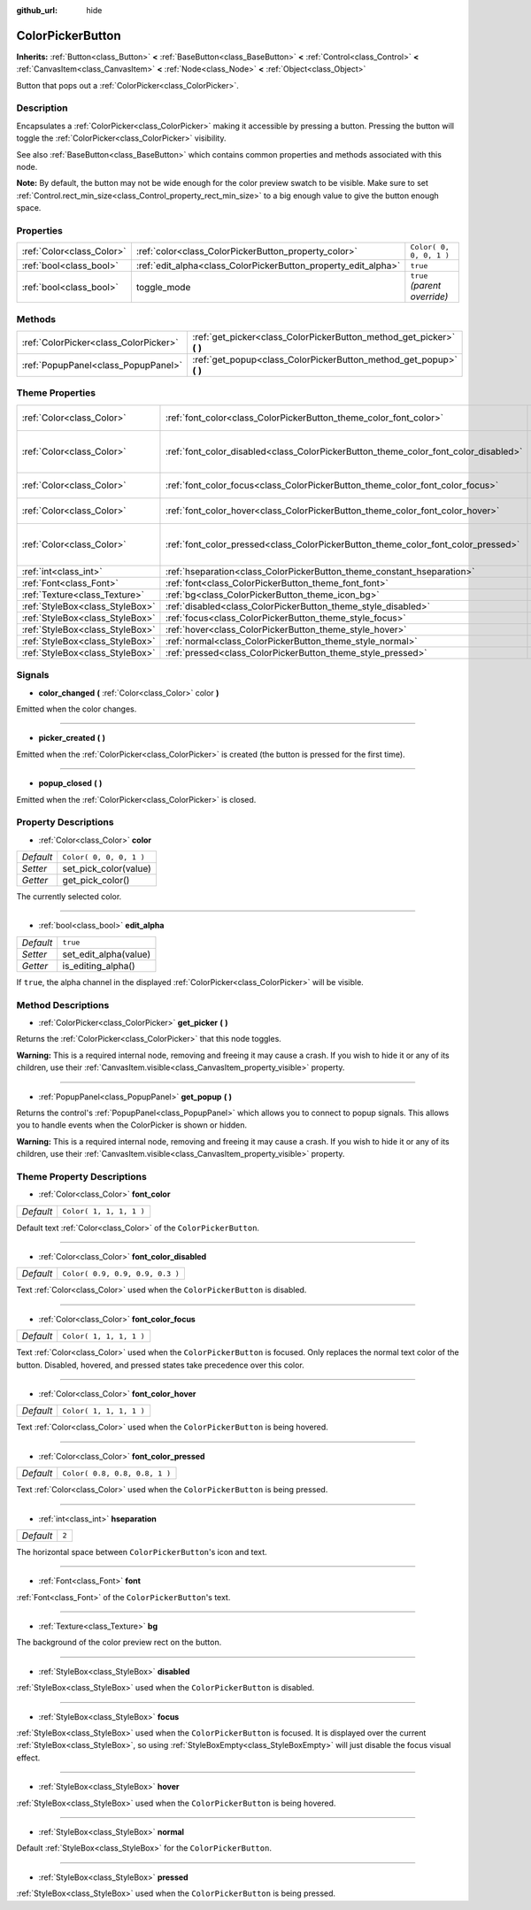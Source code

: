 :github_url: hide

.. Generated automatically by RebelEngine/tools/scripts/rst_from_xml.py.. DO NOT EDIT THIS FILE, but the ColorPickerButton.xml source instead.
.. The source is found in docs or modules/<name>/docs.

.. _class_ColorPickerButton:

ColorPickerButton
=================

**Inherits:** :ref:`Button<class_Button>` **<** :ref:`BaseButton<class_BaseButton>` **<** :ref:`Control<class_Control>` **<** :ref:`CanvasItem<class_CanvasItem>` **<** :ref:`Node<class_Node>` **<** :ref:`Object<class_Object>`

Button that pops out a :ref:`ColorPicker<class_ColorPicker>`.

Description
-----------

Encapsulates a :ref:`ColorPicker<class_ColorPicker>` making it accessible by pressing a button. Pressing the button will toggle the :ref:`ColorPicker<class_ColorPicker>` visibility.

See also :ref:`BaseButton<class_BaseButton>` which contains common properties and methods associated with this node.

**Note:** By default, the button may not be wide enough for the color preview swatch to be visible. Make sure to set :ref:`Control.rect_min_size<class_Control_property_rect_min_size>` to a big enough value to give the button enough space.

Properties
----------

+---------------------------+----------------------------------------------------------------+------------------------------+
| :ref:`Color<class_Color>` | :ref:`color<class_ColorPickerButton_property_color>`           | ``Color( 0, 0, 0, 1 )``      |
+---------------------------+----------------------------------------------------------------+------------------------------+
| :ref:`bool<class_bool>`   | :ref:`edit_alpha<class_ColorPickerButton_property_edit_alpha>` | ``true``                     |
+---------------------------+----------------------------------------------------------------+------------------------------+
| :ref:`bool<class_bool>`   | toggle_mode                                                    | ``true`` *(parent override)* |
+---------------------------+----------------------------------------------------------------+------------------------------+

Methods
-------

+---------------------------------------+--------------------------------------------------------------------------+
| :ref:`ColorPicker<class_ColorPicker>` | :ref:`get_picker<class_ColorPickerButton_method_get_picker>` **(** **)** |
+---------------------------------------+--------------------------------------------------------------------------+
| :ref:`PopupPanel<class_PopupPanel>`   | :ref:`get_popup<class_ColorPickerButton_method_get_popup>` **(** **)**   |
+---------------------------------------+--------------------------------------------------------------------------+

Theme Properties
----------------

+---------------------------------+-------------------------------------------------------------------------------------+---------------------------------+
| :ref:`Color<class_Color>`       | :ref:`font_color<class_ColorPickerButton_theme_color_font_color>`                   | ``Color( 1, 1, 1, 1 )``         |
+---------------------------------+-------------------------------------------------------------------------------------+---------------------------------+
| :ref:`Color<class_Color>`       | :ref:`font_color_disabled<class_ColorPickerButton_theme_color_font_color_disabled>` | ``Color( 0.9, 0.9, 0.9, 0.3 )`` |
+---------------------------------+-------------------------------------------------------------------------------------+---------------------------------+
| :ref:`Color<class_Color>`       | :ref:`font_color_focus<class_ColorPickerButton_theme_color_font_color_focus>`       | ``Color( 1, 1, 1, 1 )``         |
+---------------------------------+-------------------------------------------------------------------------------------+---------------------------------+
| :ref:`Color<class_Color>`       | :ref:`font_color_hover<class_ColorPickerButton_theme_color_font_color_hover>`       | ``Color( 1, 1, 1, 1 )``         |
+---------------------------------+-------------------------------------------------------------------------------------+---------------------------------+
| :ref:`Color<class_Color>`       | :ref:`font_color_pressed<class_ColorPickerButton_theme_color_font_color_pressed>`   | ``Color( 0.8, 0.8, 0.8, 1 )``   |
+---------------------------------+-------------------------------------------------------------------------------------+---------------------------------+
| :ref:`int<class_int>`           | :ref:`hseparation<class_ColorPickerButton_theme_constant_hseparation>`              | ``2``                           |
+---------------------------------+-------------------------------------------------------------------------------------+---------------------------------+
| :ref:`Font<class_Font>`         | :ref:`font<class_ColorPickerButton_theme_font_font>`                                |                                 |
+---------------------------------+-------------------------------------------------------------------------------------+---------------------------------+
| :ref:`Texture<class_Texture>`   | :ref:`bg<class_ColorPickerButton_theme_icon_bg>`                                    |                                 |
+---------------------------------+-------------------------------------------------------------------------------------+---------------------------------+
| :ref:`StyleBox<class_StyleBox>` | :ref:`disabled<class_ColorPickerButton_theme_style_disabled>`                       |                                 |
+---------------------------------+-------------------------------------------------------------------------------------+---------------------------------+
| :ref:`StyleBox<class_StyleBox>` | :ref:`focus<class_ColorPickerButton_theme_style_focus>`                             |                                 |
+---------------------------------+-------------------------------------------------------------------------------------+---------------------------------+
| :ref:`StyleBox<class_StyleBox>` | :ref:`hover<class_ColorPickerButton_theme_style_hover>`                             |                                 |
+---------------------------------+-------------------------------------------------------------------------------------+---------------------------------+
| :ref:`StyleBox<class_StyleBox>` | :ref:`normal<class_ColorPickerButton_theme_style_normal>`                           |                                 |
+---------------------------------+-------------------------------------------------------------------------------------+---------------------------------+
| :ref:`StyleBox<class_StyleBox>` | :ref:`pressed<class_ColorPickerButton_theme_style_pressed>`                         |                                 |
+---------------------------------+-------------------------------------------------------------------------------------+---------------------------------+

Signals
-------

.. _class_ColorPickerButton_signal_color_changed:

- **color_changed** **(** :ref:`Color<class_Color>` color **)**

Emitted when the color changes.

----

.. _class_ColorPickerButton_signal_picker_created:

- **picker_created** **(** **)**

Emitted when the :ref:`ColorPicker<class_ColorPicker>` is created (the button is pressed for the first time).

----

.. _class_ColorPickerButton_signal_popup_closed:

- **popup_closed** **(** **)**

Emitted when the :ref:`ColorPicker<class_ColorPicker>` is closed.

Property Descriptions
---------------------

.. _class_ColorPickerButton_property_color:

- :ref:`Color<class_Color>` **color**

+-----------+-------------------------+
| *Default* | ``Color( 0, 0, 0, 1 )`` |
+-----------+-------------------------+
| *Setter*  | set_pick_color(value)   |
+-----------+-------------------------+
| *Getter*  | get_pick_color()        |
+-----------+-------------------------+

The currently selected color.

----

.. _class_ColorPickerButton_property_edit_alpha:

- :ref:`bool<class_bool>` **edit_alpha**

+-----------+-----------------------+
| *Default* | ``true``              |
+-----------+-----------------------+
| *Setter*  | set_edit_alpha(value) |
+-----------+-----------------------+
| *Getter*  | is_editing_alpha()    |
+-----------+-----------------------+

If ``true``, the alpha channel in the displayed :ref:`ColorPicker<class_ColorPicker>` will be visible.

Method Descriptions
-------------------

.. _class_ColorPickerButton_method_get_picker:

- :ref:`ColorPicker<class_ColorPicker>` **get_picker** **(** **)**

Returns the :ref:`ColorPicker<class_ColorPicker>` that this node toggles.

**Warning:** This is a required internal node, removing and freeing it may cause a crash. If you wish to hide it or any of its children, use their :ref:`CanvasItem.visible<class_CanvasItem_property_visible>` property.

----

.. _class_ColorPickerButton_method_get_popup:

- :ref:`PopupPanel<class_PopupPanel>` **get_popup** **(** **)**

Returns the control's :ref:`PopupPanel<class_PopupPanel>` which allows you to connect to popup signals. This allows you to handle events when the ColorPicker is shown or hidden.

**Warning:** This is a required internal node, removing and freeing it may cause a crash. If you wish to hide it or any of its children, use their :ref:`CanvasItem.visible<class_CanvasItem_property_visible>` property.

Theme Property Descriptions
---------------------------

.. _class_ColorPickerButton_theme_color_font_color:

- :ref:`Color<class_Color>` **font_color**

+-----------+-------------------------+
| *Default* | ``Color( 1, 1, 1, 1 )`` |
+-----------+-------------------------+

Default text :ref:`Color<class_Color>` of the ``ColorPickerButton``.

----

.. _class_ColorPickerButton_theme_color_font_color_disabled:

- :ref:`Color<class_Color>` **font_color_disabled**

+-----------+---------------------------------+
| *Default* | ``Color( 0.9, 0.9, 0.9, 0.3 )`` |
+-----------+---------------------------------+

Text :ref:`Color<class_Color>` used when the ``ColorPickerButton`` is disabled.

----

.. _class_ColorPickerButton_theme_color_font_color_focus:

- :ref:`Color<class_Color>` **font_color_focus**

+-----------+-------------------------+
| *Default* | ``Color( 1, 1, 1, 1 )`` |
+-----------+-------------------------+

Text :ref:`Color<class_Color>` used when the ``ColorPickerButton`` is focused. Only replaces the normal text color of the button. Disabled, hovered, and pressed states take precedence over this color.

----

.. _class_ColorPickerButton_theme_color_font_color_hover:

- :ref:`Color<class_Color>` **font_color_hover**

+-----------+-------------------------+
| *Default* | ``Color( 1, 1, 1, 1 )`` |
+-----------+-------------------------+

Text :ref:`Color<class_Color>` used when the ``ColorPickerButton`` is being hovered.

----

.. _class_ColorPickerButton_theme_color_font_color_pressed:

- :ref:`Color<class_Color>` **font_color_pressed**

+-----------+-------------------------------+
| *Default* | ``Color( 0.8, 0.8, 0.8, 1 )`` |
+-----------+-------------------------------+

Text :ref:`Color<class_Color>` used when the ``ColorPickerButton`` is being pressed.

----

.. _class_ColorPickerButton_theme_constant_hseparation:

- :ref:`int<class_int>` **hseparation**

+-----------+-------+
| *Default* | ``2`` |
+-----------+-------+

The horizontal space between ``ColorPickerButton``'s icon and text.

----

.. _class_ColorPickerButton_theme_font_font:

- :ref:`Font<class_Font>` **font**

:ref:`Font<class_Font>` of the ``ColorPickerButton``'s text.

----

.. _class_ColorPickerButton_theme_icon_bg:

- :ref:`Texture<class_Texture>` **bg**

The background of the color preview rect on the button.

----

.. _class_ColorPickerButton_theme_style_disabled:

- :ref:`StyleBox<class_StyleBox>` **disabled**

:ref:`StyleBox<class_StyleBox>` used when the ``ColorPickerButton`` is disabled.

----

.. _class_ColorPickerButton_theme_style_focus:

- :ref:`StyleBox<class_StyleBox>` **focus**

:ref:`StyleBox<class_StyleBox>` used when the ``ColorPickerButton`` is focused. It is displayed over the current :ref:`StyleBox<class_StyleBox>`, so using :ref:`StyleBoxEmpty<class_StyleBoxEmpty>` will just disable the focus visual effect.

----

.. _class_ColorPickerButton_theme_style_hover:

- :ref:`StyleBox<class_StyleBox>` **hover**

:ref:`StyleBox<class_StyleBox>` used when the ``ColorPickerButton`` is being hovered.

----

.. _class_ColorPickerButton_theme_style_normal:

- :ref:`StyleBox<class_StyleBox>` **normal**

Default :ref:`StyleBox<class_StyleBox>` for the ``ColorPickerButton``.

----

.. _class_ColorPickerButton_theme_style_pressed:

- :ref:`StyleBox<class_StyleBox>` **pressed**

:ref:`StyleBox<class_StyleBox>` used when the ``ColorPickerButton`` is being pressed.

.. |virtual| replace:: :abbr:`virtual (This method should typically be overridden by the user to have any effect.)`
.. |const| replace:: :abbr:`const (This method has no side effects. It doesn't modify any of the instance's member variables.)`
.. |vararg| replace:: :abbr:`vararg (This method accepts any number of arguments after the ones described here.)`
